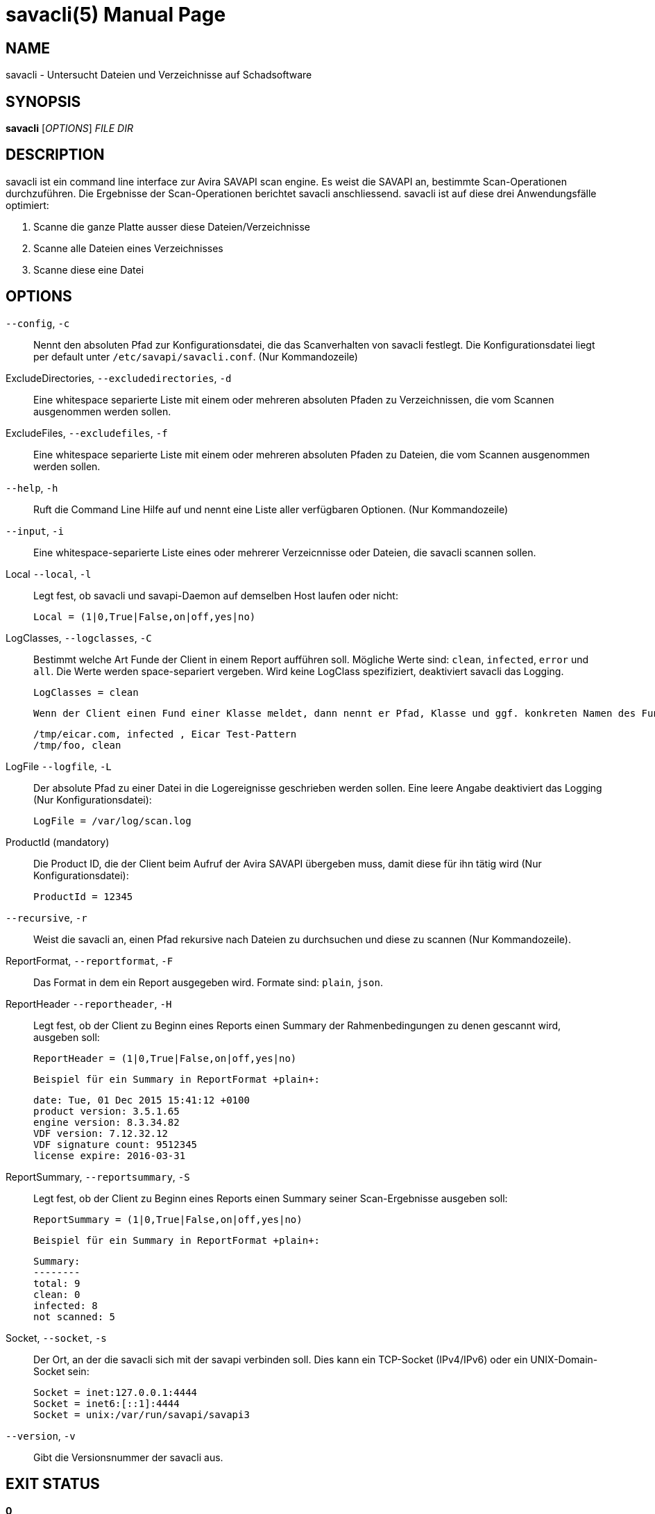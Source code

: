 savacli(5)
==========
:doctype: manpage


NAME
----
savacli - Untersucht Dateien und Verzeichnisse auf Schadsoftware


SYNOPSIS
--------
*savacli* ['OPTIONS'] 'FILE' 'DIR'


DESCRIPTION
-----------
savacli ist ein command line interface zur Avira SAVAPI scan engine. Es weist die SAVAPI an, bestimmte Scan-Operationen durchzuführen. Die Ergebnisse der Scan-Operationen berichtet savacli anschliessend. savacli ist auf diese drei Anwendungsfälle optimiert:

    1. Scanne die ganze Platte ausser diese Dateien/Verzeichnisse

    2. Scanne alle Dateien eines Verzeichnisses

    3. Scanne diese eine Datei



OPTIONS
-------

+--config+, +-c+::
    Nennt den absoluten Pfad zur Konfigurationsdatei, die das Scanverhalten von savacli festlegt. Die Konfigurationsdatei liegt per default unter +/etc/savapi/savacli.conf+. (Nur Kommandozeile)

ExcludeDirectories, +--excludedirectories+, +-d+::
    Eine whitespace separierte Liste mit einem oder mehreren absoluten Pfaden zu Verzeichnissen, die vom Scannen ausgenommen werden sollen.

ExcludeFiles, +--excludefiles+, +-f+::
    Eine whitespace separierte Liste mit einem oder mehreren absoluten Pfaden zu Dateien, die vom Scannen ausgenommen werden sollen.

+--help+, +-h+::
    Ruft die Command Line Hilfe auf und nennt eine Liste aller verfügbaren Optionen. (Nur Kommandozeile)

+--input+, +-i+::
    Eine whitespace-separierte Liste eines oder mehrerer Verzeicnnisse oder Dateien, die savacli scannen sollen.

Local +--local+, +-l+::
    Legt fest, ob savacli und savapi-Daemon auf demselben Host laufen oder nicht:

    Local = (1|0,True|False,on|off,yes|no)

LogClasses, +--logclasses+, +-C+::
    Bestimmt welche Art Funde der Client in einem Report aufführen soll. Mögliche Werte sind: +clean+, +infected+, +error+ und +all+. Die Werte werden space-separiert vergeben. Wird keine LogClass spezifiziert, deaktiviert savacli das Logging.

    LogClasses = clean

    Wenn der Client einen Fund einer Klasse meldet, dann nennt er Pfad, Klasse und ggf. konkreten Namen des Fundes:

    /tmp/eicar.com, infected , Eicar Test-Pattern
    /tmp/foo, clean

LogFile +--logfile+, +-L+::
    Der absolute Pfad zu einer Datei in die Logereignisse geschrieben werden sollen. Eine leere Angabe deaktiviert das Logging (Nur Konfigurationsdatei):

    LogFile = /var/log/scan.log

ProductId (mandatory)::
    Die Product ID, die der Client beim Aufruf der Avira SAVAPI übergeben muss, damit diese für ihn tätig wird (Nur Konfigurationsdatei):

    ProductId = 12345

+--recursive+, +-r+::
    Weist die savacli an, einen Pfad rekursive nach Dateien zu durchsuchen und diese zu scannen (Nur Kommandozeile).

ReportFormat, +--reportformat+, +-F+::
    Das Format in dem ein Report ausgegeben wird. Formate sind: +plain+, +json+.

ReportHeader +--reportheader+, +-H+::
    Legt fest, ob der Client zu Beginn eines Reports einen Summary der Rahmenbedingungen zu denen gescannt wird, ausgeben soll:

    ReportHeader = (1|0,True|False,on|off,yes|no)

    Beispiel für ein Summary in ReportFormat +plain+:

    date: Tue, 01 Dec 2015 15:41:12 +0100
    product version: 3.5.1.65
    engine version: 8.3.34.82
    VDF version: 7.12.32.12
    VDF signature count: 9512345
    license expire: 2016-03-31

ReportSummary, +--reportsummary+, +-S+::
    Legt fest, ob der Client zu Beginn eines Reports einen Summary seiner Scan-Ergebnisse ausgeben soll:

    ReportSummary = (1|0,True|False,on|off,yes|no)

    Beispiel für ein Summary in ReportFormat +plain+:

    Summary:
    --------
    total: 9
    clean: 0
    infected: 8
    not scanned: 5

Socket, +--socket+, +-s+::
    Der Ort, an der die savacli sich mit der savapi verbinden soll. Dies kann ein TCP-Socket (IPv4/IPv6) oder ein UNIX-Domain-Socket sein:

    Socket = inet:127.0.0.1:4444
    Socket = inet6:[::1]:4444
    Socket = unix:/var/run/savapi/savapi3

+--version+, +-v+::
    Gibt die Versionsnummer der savacli aus.


EXIT STATUS
-----------
*0*::
    Success

*10*::
    Mindestens ein irreparabeler Fund

*20*::
    Mindestens ein reparabeler Fund


BUGS
----
Bitte melden Sie bugs unter <https://github.com/sys4/savacli/issues>.


AUTHOR
------
savacli wurde von Christian Roessner <cr@sys4.de> und Patrick Ben Koetter <p@sys4.de> entwickelt.


RESOURCES
---------
project: <https://github.com/sys4/savacli>

git: <git@github.com:sys4/savacli.git>
